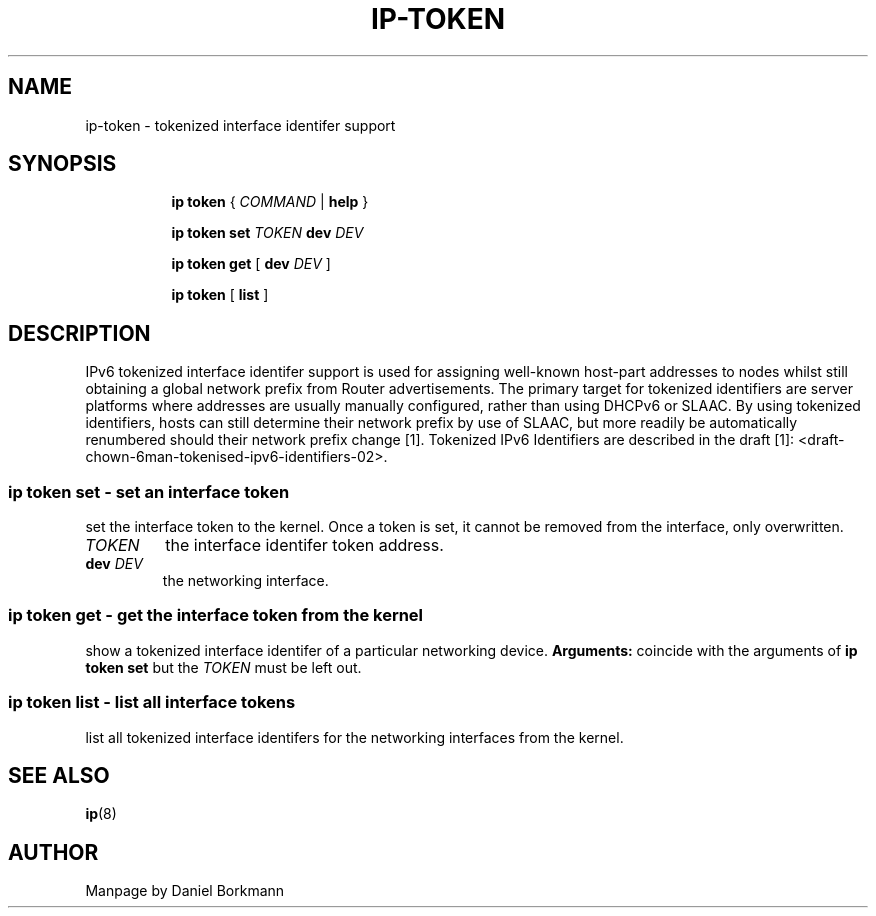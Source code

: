 .TH IP\-TOKEN 8 "28 Mar 2013" "iproute2" "Linux"
.SH "NAME"
ip-token \- tokenized interface identifer support
.SH "SYNOPSIS"
.sp
.ad l
.in +8
.ti -8
.B ip token
.RI "{ " COMMAND " | "
.BR help " }"
.sp

.ti -8
.B ip token set
.IR TOKEN
.B dev
.IR DEV

.ti -8
.B ip token get
.RB "[ " dev
.IR DEV " ]"

.ti -8
.BR "ip token" " [ " list " ]"

.SH "DESCRIPTION"
IPv6 tokenized interface identifer support is used for assigning well-known
host-part addresses to nodes whilst still obtaining a global network prefix
from Router advertisements. The primary target for tokenized identifiers are
server platforms where addresses are usually manually configured, rather than
using DHCPv6 or SLAAC. By using tokenized identifiers, hosts can still
determine their network prefix by use of SLAAC, but more readily be
automatically renumbered should their network prefix change [1]. Tokenized
IPv6 Identifiers are described in the draft
[1]: <draft-chown-6man-tokenised-ipv6-identifiers-02>.

.SS ip token set - set an interface token
set the interface token to the kernel. Once a token is set, it cannot be
removed from the interface, only overwritten.
.TP
.I TOKEN
the interface identifer token address.
.TP
.BI dev " DEV"
the networking interface.

.SS ip token get - get the interface token from the kernel
show a tokenized interface identifer of a particular networking device.
.B Arguments:
coincide with the arguments of
.B ip token set
but the
.I TOKEN
must be left out.
.SS ip token list - list all interface tokens
list all tokenized interface identifers for the networking interfaces from
the kernel.

.SH SEE ALSO
.br
.BR ip (8)

.SH AUTHOR
Manpage by Daniel Borkmann

